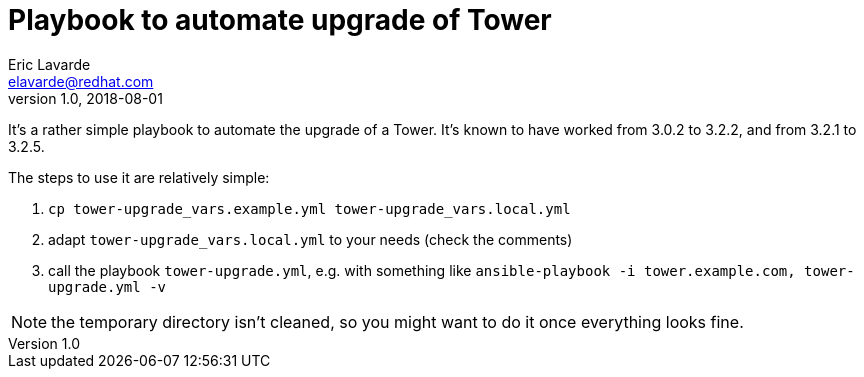 = Playbook to automate upgrade of Tower =
Eric Lavarde <elavarde@redhat.com>
v1.0, 2018-08-01

It's a rather simple playbook to automate the upgrade of a Tower. It's known to have worked from 3.0.2 to 3.2.2, and from 3.2.1 to 3.2.5.

The steps to use it are relatively simple:

. `cp tower-upgrade_vars.example.yml tower-upgrade_vars.local.yml`
. adapt `tower-upgrade_vars.local.yml` to your needs (check the comments)
. call the playbook `tower-upgrade.yml`, e.g. with something like `ansible-playbook -i tower.example.com, tower-upgrade.yml -v`

NOTE: the temporary directory isn't cleaned, so you might want to do it once everything looks fine.
